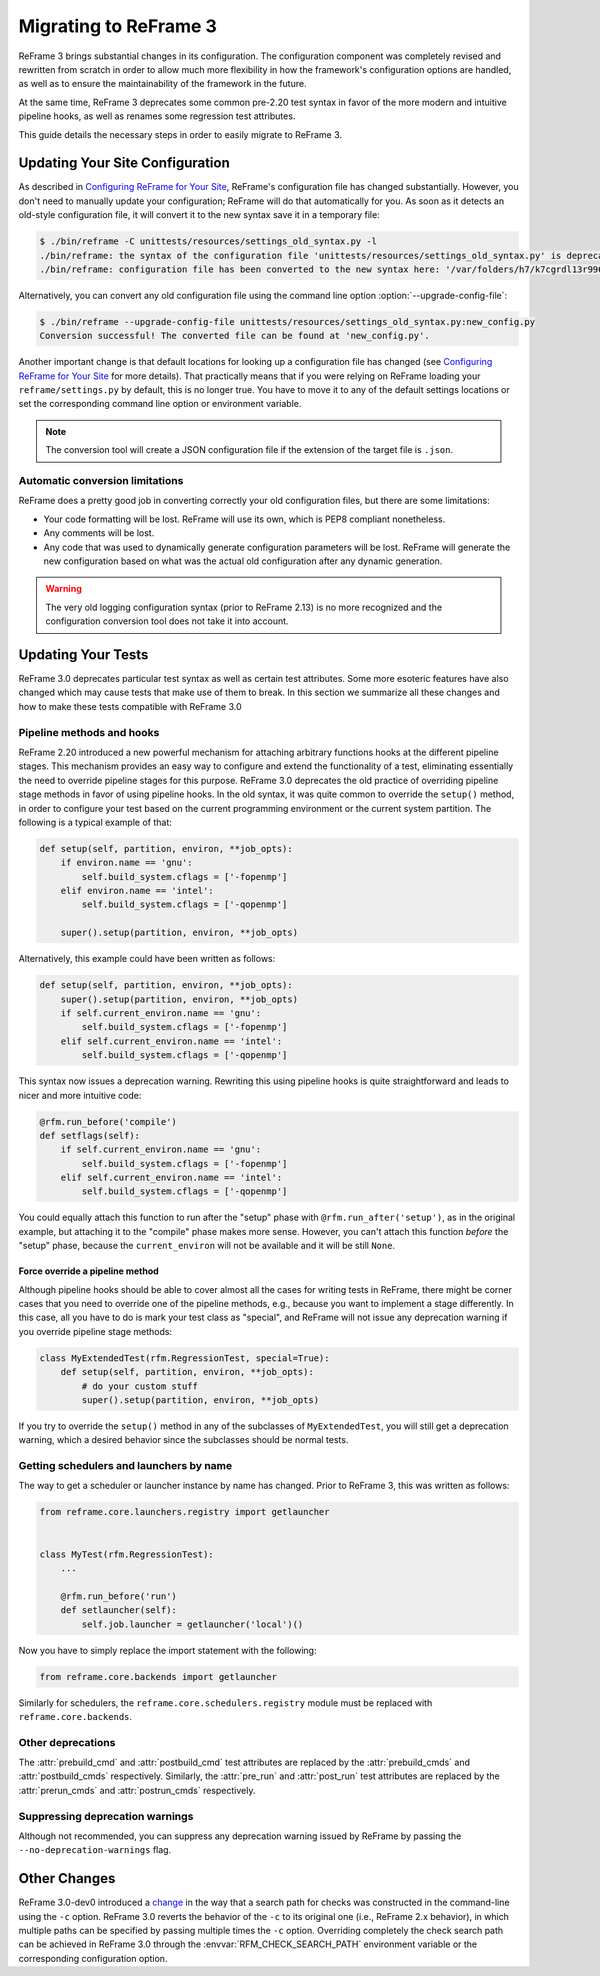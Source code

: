 ======================
Migrating to ReFrame 3
======================

ReFrame 3 brings substantial changes in its configuration.
The configuration component was completely revised and rewritten from scratch in order to allow much more flexibility in how the framework's configuration options are handled, as well as to ensure the maintainability of the framework in the future.

At the same time, ReFrame 3 deprecates some common pre-2.20 test syntax in favor of the more modern and intuitive pipeline hooks, as well as renames some regression test attributes.

This guide details the necessary steps in order to easily migrate to ReFrame 3.


Updating Your Site Configuration
--------------------------------

As described in `Configuring ReFrame for Your Site <configure.html>`__, ReFrame's configuration file has changed substantially.
However, you don't need to manually update your configuration; ReFrame will do that automatically for you.
As soon as it detects an old-style configuration file, it will convert it to the new syntax save it in a temporary file:


.. code-block:: none

   $ ./bin/reframe -C unittests/resources/settings_old_syntax.py -l
   ./bin/reframe: the syntax of the configuration file 'unittests/resources/settings_old_syntax.py' is deprecated
   ./bin/reframe: configuration file has been converted to the new syntax here: '/var/folders/h7/k7cgrdl13r996m4dmsvjq7v80000gp/T/tmph5n8u3kf.py'

Alternatively, you can convert any old configuration file using the command line option :option:`--upgrade-config-file`:

.. code-block:: none

   $ ./bin/reframe --upgrade-config-file unittests/resources/settings_old_syntax.py:new_config.py
   Conversion successful! The converted file can be found at 'new_config.py'.

Another important change is that default locations for looking up a configuration file has changed (see `Configuring ReFrame for Your Site <configure.html>`__ for more details).
That practically means that if you were relying on ReFrame loading your ``reframe/settings.py`` by default, this is no longer true.
You have to move it to any of the default settings locations or set the corresponding command line option or environment variable.

.. note::
   The conversion tool will create a JSON configuration file if the extension of the target file is ``.json``.


Automatic conversion limitations
================================

ReFrame does a pretty good job in converting correctly your old configuration files, but there are some limitations:

- Your code formatting will be lost.
  ReFrame will use its own, which is PEP8 compliant nonetheless.
- Any comments will be lost.
- Any code that was used to dynamically generate configuration parameters will be lost.
  ReFrame will generate the new configuration based on what was the actual old configuration after any dynamic generation.


.. warning::

   The very old logging configuration syntax (prior to ReFrame 2.13) is no more recognized and the configuration conversion tool does not take it into account.


Updating Your Tests
-------------------


ReFrame 3.0 deprecates particular test syntax as well as certain test attributes.
Some more esoteric features have also changed which may cause tests that make use of them to break.
In this section we summarize all these changes and how to make these tests compatible with ReFrame 3.0


Pipeline methods and hooks
==========================

ReFrame 2.20 introduced a new powerful mechanism for attaching arbitrary functions hooks at the different pipeline stages.
This mechanism provides an easy way to configure and extend the functionality of a test, eliminating essentially the need to override pipeline stages for this purpose.
ReFrame 3.0 deprecates the old practice of overriding pipeline stage methods in favor of using pipeline hooks.
In the old syntax, it was quite common to override the ``setup()`` method, in order to configure your test based on the current programming environment or the current system partition.
The following is a typical example of that:


.. code:: python

   def setup(self, partition, environ, **job_opts):
       if environ.name == 'gnu':
           self.build_system.cflags = ['-fopenmp']
       elif environ.name == 'intel':
           self.build_system.cflags = ['-qopenmp']

       super().setup(partition, environ, **job_opts)


Alternatively, this example could have been written as follows:

.. code:: python

   def setup(self, partition, environ, **job_opts):
       super().setup(partition, environ, **job_opts)
       if self.current_environ.name == 'gnu':
           self.build_system.cflags = ['-fopenmp']
       elif self.current_environ.name == 'intel':
           self.build_system.cflags = ['-qopenmp']


This syntax now issues a deprecation warning.
Rewriting this using pipeline hooks is quite straightforward and leads to nicer and more intuitive code:

.. code:: python

   @rfm.run_before('compile')
   def setflags(self):
       if self.current_environ.name == 'gnu':
           self.build_system.cflags = ['-fopenmp']
       elif self.current_environ.name == 'intel':
           self.build_system.cflags = ['-qopenmp']


You could equally attach this function to run after the "setup" phase with ``@rfm.run_after('setup')``, as in the original example, but attaching it to the "compile" phase makes more sense.
However, you can't attach this function *before* the "setup" phase, because the ``current_environ`` will not be available and it will be still ``None``.


--------------------------------
Force override a pipeline method
--------------------------------

Although pipeline hooks should be able to cover almost all the cases for writing tests in ReFrame, there might be corner cases that you need to override one of the pipeline methods, e.g., because you want to implement a stage differently.
In this case, all you have to do is mark your test class as "special", and ReFrame will not issue any deprecation warning if you override pipeline stage methods:

.. code:: python

   class MyExtendedTest(rfm.RegressionTest, special=True):
       def setup(self, partition, environ, **job_opts):
           # do your custom stuff
           super().setup(partition, environ, **job_opts)


If you try to override the ``setup()`` method in any of the subclasses of ``MyExtendedTest``, you will still get a deprecation warning, which a desired behavior since the subclasses should be normal tests.


Getting schedulers and launchers by name
========================================


The way to get a scheduler or launcher instance by name has changed.
Prior to ReFrame 3, this was written as follows:

.. code:: python

	 from reframe.core.launchers.registry import getlauncher


	 class MyTest(rfm.RegressionTest):
	     ...

	     @rfm.run_before('run')
	     def setlauncher(self):
	         self.job.launcher = getlauncher('local')()



Now you have to simply replace the import statement with the following:


.. code:: python

	 from reframe.core.backends import getlauncher


Similarly for schedulers, the ``reframe.core.schedulers.registry`` module must be replaced with ``reframe.core.backends``.


Other deprecations
==================

The :attr:`prebuild_cmd` and :attr:`postbuild_cmd` test attributes are replaced by the :attr:`prebuild_cmds` and :attr:`postbuild_cmds` respectively.
Similarly, the :attr:`pre_run` and :attr:`post_run` test attributes are replaced by the :attr:`prerun_cmds` and :attr:`postrun_cmds` respectively.



Suppressing deprecation warnings
================================

Although not recommended, you can suppress any deprecation warning issued by ReFrame by passing the ``--no-deprecation-warnings`` flag.


Other Changes
-------------

ReFrame 3.0-dev0 introduced a `change <https://github.com/eth-cscs/reframe/pull/1125>`__ in the way that a search path for checks was constructed in the command-line using the ``-c`` option.
ReFrame 3.0 reverts the behavior of the ``-c`` to its original one (i.e., ReFrame 2.x behavior), in which multiple paths can be specified by passing multiple times the ``-c`` option.
Overriding completely the check search path can be achieved in ReFrame 3.0 through the :envvar:`RFM_CHECK_SEARCH_PATH` environment variable or the corresponding configuration option.
